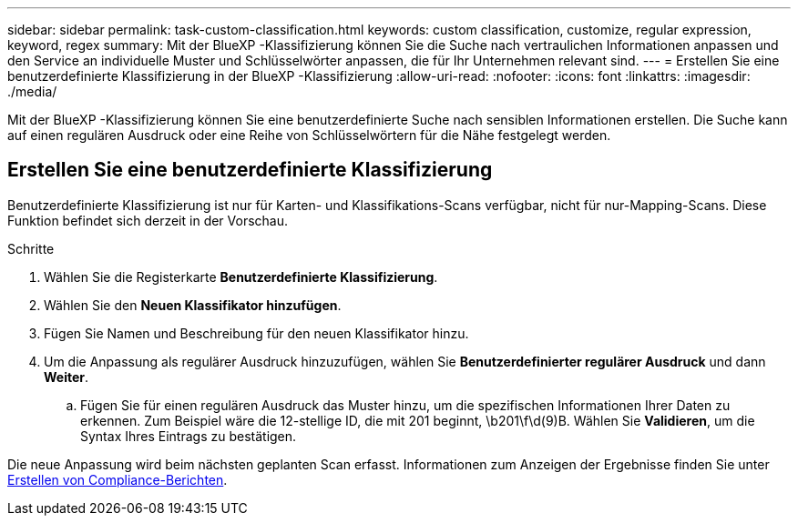 ---
sidebar: sidebar 
permalink: task-custom-classification.html 
keywords: custom classification, customize, regular expression, keyword, regex 
summary: Mit der BlueXP -Klassifizierung können Sie die Suche nach vertraulichen Informationen anpassen und den Service an individuelle Muster und Schlüsselwörter anpassen, die für Ihr Unternehmen relevant sind. 
---
= Erstellen Sie eine benutzerdefinierte Klassifizierung in der BlueXP -Klassifizierung
:allow-uri-read: 
:nofooter: 
:icons: font
:linkattrs: 
:imagesdir: ./media/


[role="lead"]
Mit der BlueXP -Klassifizierung können Sie eine benutzerdefinierte Suche nach sensiblen Informationen erstellen. Die Suche kann auf einen regulären Ausdruck oder eine Reihe von Schlüsselwörtern für die Nähe festgelegt werden.



== Erstellen Sie eine benutzerdefinierte Klassifizierung

Benutzerdefinierte Klassifizierung ist nur für Karten- und Klassifikations-Scans verfügbar, nicht für nur-Mapping-Scans. Diese Funktion befindet sich derzeit in der Vorschau.

.Schritte
. Wählen Sie die Registerkarte **Benutzerdefinierte Klassifizierung**.
. Wählen Sie den **Neuen Klassifikator hinzufügen**.
. Fügen Sie Namen und Beschreibung für den neuen Klassifikator hinzu.
. Um die Anpassung als regulärer Ausdruck hinzuzufügen, wählen Sie **Benutzerdefinierter regulärer Ausdruck** und dann **Weiter**.
+
.. Fügen Sie für einen regulären Ausdruck das Muster hinzu, um die spezifischen Informationen Ihrer Daten zu erkennen. Zum Beispiel wäre die 12-stellige ID, die mit 201 beginnt, \b201\f\d(9)B. Wählen Sie **Validieren**, um die Syntax Ihres Eintrags zu bestätigen.




Die neue Anpassung wird beim nächsten geplanten Scan erfasst. Informationen zum Anzeigen der Ergebnisse finden Sie unter xref:task-generating-compliance-reports.html[Erstellen von Compliance-Berichten].
